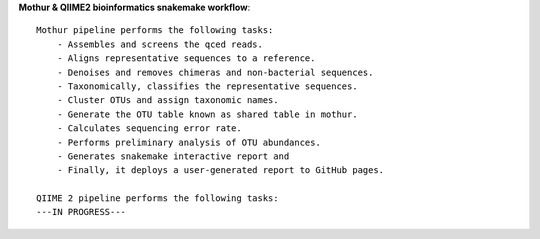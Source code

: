 **Mothur & QIIME2 bioinformatics snakemake workflow**::

    Mothur pipeline performs the following tasks:
        - Assembles and screens the qced reads.
        - Aligns representative sequences to a reference.
        - Denoises and removes chimeras and non-bacterial sequences.
        - Taxonomically, classifies the representative sequences.
        - Cluster OTUs and assign taxonomic names.
        - Generate the OTU table known as shared table in mothur.
        - Calculates sequencing error rate.
        - Performs preliminary analysis of OTU abundances.
        - Generates snakemake interactive report and
        - Finally, it deploys a user-generated report to GitHub pages. 
    
    QIIME 2 pipeline performs the following tasks:
    ---IN PROGRESS--- 